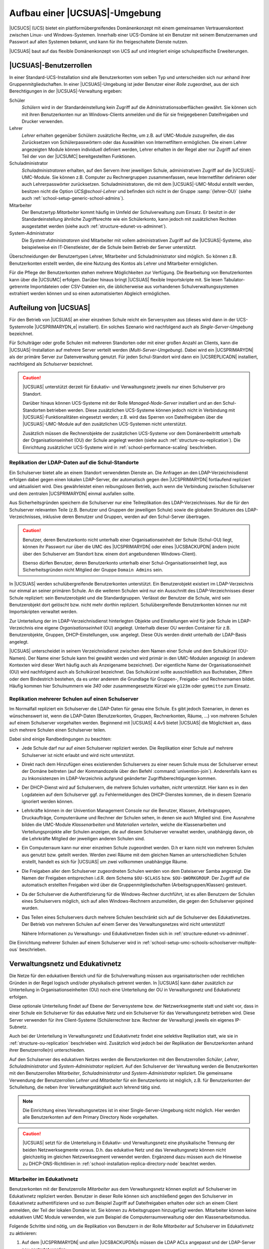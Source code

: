 .. _structure:

******************************
Aufbau einer |UCSUAS|-Umgebung
******************************

|UCSUCS| (UCS) bietet ein plattformübergreifendes Domänenkonzept mit einem
gemeinsamen Vertrauenskontext zwischen Linux- und Windows-Systemen. Innerhalb
einer UCS-Domäne ist ein Benutzer mit seinem Benutzernamen und Passwort auf
allen Systemen bekannt, und kann für ihn freigeschaltete Dienste nutzen.

|UCSUAS| baut auf das flexible Domänenkonzept von UCS auf und integriert einige
schulspezifische Erweiterungen.

.. _structure-userroles:

|UCSUAS|-Benutzerrollen
=======================

In einer Standard-UCS-Installation sind alle Benutzerkonten vom selben Typ und
unterscheiden sich nur anhand ihrer Gruppenmitgliedschaften. In einer
|UCSUAS|-Umgebung ist jeder Benutzer einer *Rolle* zugeordnet, aus der sich
Berechtigungen in der |UCSUAS|-Verwaltung ergeben:

Schüler
   *Schülern* wird in der Standardeinstellung kein
   Zugriff auf die Administrationsoberflächen gewährt. Sie können sich
   mit ihren Benutzerkonten nur an Windows-Clients anmelden und die für
   sie freigegebenen Dateifreigaben und Drucker verwenden.

Lehrer
   *Lehrer* erhalten gegenüber Schülern
   zusätzliche Rechte, um z.B. auf UMC-Module zuzugreifen, die das
   Zurücksetzen von Schülerpasswörtern oder das Auswählen von
   Internetfiltern ermöglichen. Die einem Lehrer angezeigten Module
   können individuell definiert werden, Lehrer erhalten in der Regel
   aber nur Zugriff auf einen Teil der von der |UCSUMC| bereitgestellten
   Funktionen.

Schuladministrator
   *Schuladministratoren* erhalten, auf den Servern ihrer jeweiligen Schule,
   administrativen Zugriff auf die |UCSUAS|-UMC-Module. Sie können z.B. Computer
   zu Rechnergruppen zusammenfassen, neue Internetfilter definieren oder auch
   Lehrerpasswörter zurücksetzen. Schuladministratoren, die mit dem
   |UCSUAS|-UMC-Modul erstellt werden, besitzen nicht die Option
   *UCS\@school-Lehrer* und befinden sich nicht in der Gruppe :samp:`{lehrer-OU}`
   (siehe auch :ref:`school-setup-generic-school-admins`).

Mitarbeiter
   Der Benutzertyp *Mitarbeiter* kommt häufig im Umfeld der Schulverwaltung zum
   Einsatz. Er besitzt in der Standardeinstellung ähnliche Zugriffsrechte wie
   ein Schülerkonto, kann jedoch mit zusätzlichen Rechten ausgestattet werden
   (siehe auch :ref:`structure-edunet-vs-adminnet`).

System-Administrator
   Die *System-Administratoren* sind Mitarbeiter mit vollem administrativen
   Zugriff auf die |UCSUAS|-Systeme, also beispielweise ein IT-Dienstleister,
   der die Schule beim Betrieb der Server unterstützt.

Überschneidungen der Benutzertypen Lehrer, Mitarbeiter und Schuladministrator
sind möglich. So können z.B. Benutzerkonten erstellt werden, die eine Nutzung
des Kontos als Lehrer und Mitarbeiter ermöglichen.

Für die Pflege der Benutzerkonten stehen mehrere Möglichkeiten zur Verfügung.
Die Bearbeitung von Benutzerkonten kann über die |UCSUMC| erfolgen. Darüber
hinaus bringt |UCSUAS| flexible Importskripte mit. Sie lesen Tabulator-getrennte
Importdateien oder CSV-Dateien ein, die üblicherweise aus vorhandenen
Schulverwaltungssystemen extrahiert werden können und so einen automatisierten
Abgleich ermöglichen.

.. _structure-distribution:

Aufteilung von |UCSUAS|
=======================

Für den Betrieb von |UCSUAS| an einer einzelnen Schule reicht ein Serversystem
aus (dieses wird dann in der UCS-Systemrolle |UCSPRIMARYDN_e| installiert). Ein
solches Szenario wird nachfolgend auch als *Single-Server-Umgebung* bezeichnet.

Für Schulträger oder große Schulen mit mehreren Standorten oder mit einer großen
Anzahl an Clients, kann die |UCSUAS|-Installation auf mehrere Server verteilt
werden (*Multi-Server-Umgebung*). Dabei wird ein |UCSPRIMARYDN| als der primäre
Server zur Datenverwaltung genutzt. Für jeden Schul-Standort wird dann ein
|UCSREPLICADN| installiert, nachfolgend als *Schulserver* bezeichnet.

.. caution::

   |UCSUAS| unterstützt derzeit für Edukativ- und Verwaltungsnetz jeweils nur
   einen Schulserver pro Standort.

   Darüber hinaus können UCS-Systeme mit der Rolle *Managed-Node-Server*
   installiert und an den Schul-Standorten betrieben werden. Diese zusätzlichen
   UCS-Systeme können jedoch nicht in Verbindung mit |UCSUAS|-Funktionalitäten
   eingesetzt werden; z.B. wird das Sperren von Dateifreigaben über die
   |UCSUAS|-UMC-Module auf den zusätzlichen UCS-Systemen nicht unterstützt.

   Zusätzlich müssen die Rechnerobjekte der zusätzlichen UCS-Systeme vor dem
   Domänenbeitritt unterhalb der Organisationseinheit (OU) der Schule angelegt
   werden (siehe auch :ref:`structure-ou-replication`). Die Einrichtung
   zusätzlicher UCS-Systeme wird in :ref:`school-performance-scaling`
   beschrieben.

.. _structure-ou-replication:

Replikation der LDAP-Daten auf die Schul-Standorte
--------------------------------------------------

Ein Schulserver bietet alle an einem Standort verwendeten Dienste an. Die
Anfragen an den LDAP-Verzeichnisdienst erfolgen dabei gegen einen lokalen
LDAP-Server, der automatisch gegen den |UCSPRIMARYDN| fortlaufend repliziert und
aktualisiert wird. Dies gewährleistet einen reibungslosen Betrieb, auch wenn die
Verbindung zwischen Schulserver und dem zentralen |UCSPRIMARYDN| einmal
ausfallen sollte.

Aus Sicherheitsgründen speichern die Schulserver nur eine Teilreplikation des
LDAP-Verzeichnisses. Nur die für den Schulserver relevanten Teile (z.B. Benutzer
und Gruppen der jeweiligen Schule) sowie die globalen Strukturen des
LDAP-Verzeichnisses, inklusive deren Benutzer und Gruppen, werden auf den
Schul-Server übertragen.

.. caution::

   Benutzer, deren Benutzerkonto nicht unterhalb einer
   Organisationseinheit der Schule (Schul-OU) liegt, können ihr Passwort
   nur über die UMC des |UCSPRIMARYDN| oder eines |UCSBACKUPDN| ändern
   (nicht über den Schulserver am Standort bzw. einem dort angebundenen
   Windows-Client).

   Ebenso dürfen Benutzer, deren Benutzerkonto unterhalb einer
   Schul-Organisationseinheit liegt, aus Sicherheitsgründen nicht Mitglied der
   Gruppe ``Domain Admins`` sein.

In |UCSUAS| werden schulübergreifende Benutzerkonten unterstützt. Ein
Benutzerobjekt existiert im LDAP-Verzeichnis nur einmal an seiner
primären Schule. An die weiteren Schulen wird nur ein Ausschnitt des
LDAP-Verzeichnisses dieser Schule repliziert: sein Benutzerobjekt und
die Standardgruppen. Verlässt der Benutzer die Schule, wird sein
Benutzerobjekt dort gelöscht bzw. nicht mehr dorthin repliziert.
Schulübergreifende Benutzerkonten können nur mit Importskripten
verwaltet werden.

Zur Unterteilung der im LDAP-Verzeichnisdienst hinterlegten Objekte und
Einstellungen wird für jede Schule im LDAP-Verzeichnis eine eigene
*Organisationseinheit* (OU) angelegt. Unterhalb
dieser OU werden Container für z.B. Benutzerobjekte, Gruppen,
DHCP-Einstellungen, usw. angelegt. Diese OUs werden direkt unterhalb der
LDAP-Basis angelegt.

|UCSUAS| unterscheidet in seinem Verzeichnisdienst zwischen dem Namen einer
Schule und dem Schulkürzel (OU-Namen). Der Name einer Schule kann frei gewählt
werden und wird primär in den UMC-Modulen angezeigt (in anderem Kontexten wird
dieser Wert häufig auch als Anzeigename bezeichnet). Der eigentliche Name der
Organisationseinheit (OU) wird nachfolgend auch als Schulkürzel bezeichnet. Das
Schulkürzel sollte ausschließlich aus Buchstaben, Ziffern oder dem Bindestrich
bestehen, da es unter anderem die Grundlage für Gruppen-, Freigabe- und
Rechnernamen bildet. Häufig kommen hier Schulnummern wie *340* oder
zusammengesetzte Kürzel wie ``g123m`` oder ``gymmitte`` zum Einsatz.

.. _structure-ou-schoolserver-multiple-ous:

Replikation mehrerer Schulen auf einen Schulserver
--------------------------------------------------

Im Normalfall repliziert ein Schulserver die LDAP-Daten für genau eine Schule.
Es gibt jedoch Szenarien, in denen es wünschenswert ist, wenn die LDAP-Daten
(Benutzerkonten, Gruppen, Rechnerkonten, Räume, ...) von mehreren Schulen auf
einem Schulserver vorgehalten werden. Beginnend mit |UCSUAS| 4.4v5 bietet
|UCSUAS| die Möglichkeit an, dass sich mehrere Schulen einen Schulserver teilen.

Dabei sind einige Randbedingungen zu beachten:

* Jede Schule darf nur auf *einen* Schulserver repliziert werden. Die
  Replikation einer Schule auf mehrere Schulserver ist nicht erlaubt und wird
  nicht unterstützt.

* Direkt nach dem Hinzufügen eines existierenden Schulservers zu einer neuen
  Schule muss der Schulserver erneut der Domäne beitreten (auf der Kommandozeile
  über den Befehl :command:`univention-join`). Anderenfalls kann es zu
  Inkonsistenzen im LDAP-Verzeichnis aufgrund geänderter Zugriffsberechtigungen
  kommen.

* Der DHCP-Dienst wird auf Schulservern, die mehrere Schulen vorhalten, *nicht*
  unterstützt. Hier kann es in den Logdateien auf dem Schulserver ggf. zu
  Fehlermeldungen des DHCP-Dienstes kommen, die in diesem Szenario ignoriert
  werden können.

* Lehrkräfte können in der Univention Management Console nur die Benutzer,
  Klassen, Arbeitsgruppen, Druckaufträge, Computerräume und Rechner der Schulen
  sehen, in denen sie auch Mitglied sind. Eine Ausnahme bilden die UMC-Module
  *Klassenarbeiten* und *Materialien verteilen*, welche die Klassenarbeiten und
  Verteilungsprojekte aller Schulen anzeigen, die auf diesem Schulserver
  verwaltet werden, unabhängig davon, ob die Lehrkräfte Mitglied der jeweiligen
  anderen Schulen sind.

* Ein Computerraum kann nur einer einzelnen Schule zugeordnet werden. D.h er
  kann nicht von mehreren Schulen aus genutzt bzw. geteilt werden. Werden zwei
  Räume mit dem gleichen Namen an unterschiedlichen Schulen erstellt, handelt es
  sich für |UCSUAS| um zwei vollkommen unabhängige Räume.

* Die Freigaben aller dem Schulserver zugeordneten Schulen werden von dem
  Dateiserver Samba angezeigt. Die Namen der Freigaben entsprechen i.d.R. dem
  Schema ``$OU-$CLASS`` bzw. ``$OU-$WORKGROUP``. Der Zugriff auf die automatisch
  erstellten Freigaben wird über die Gruppenmitgliedschaften
  (Arbeitsgruppen/Klassen) gesteuert.

* Da der Schulserver die Authentifizierung für die Windows-Rechner durchführt,
  ist es allen Benutzern der Schulen eines Schulservers möglich, sich auf allen
  Windows-Rechnern anzumelden, die gegen den Schulserver gejoined wurden.

* Das Teilen eines Schulservers durch mehrere Schulen beschränkt sich auf die
  Schulserver des Edukativnetzes. Der Betrieb von mehreren Schulen auf einem
  Server des Verwaltungsnetzes wird nicht unterstützt!

  Nähere Informationen zu Verwaltungs- und Edukativnetzen finden sich in
  :ref:`structure-edunet-vs-adminnet`.

Die Einrichtung mehrerer Schulen auf einem Schulserver wird in
:ref:`school-setup-umc-schools-schoolserver-multiple-ous` beschrieben.

.. _structure-edunet-vs-adminnet:

Verwaltungsnetz und Edukativnetz
================================

Die Netze für den edukativen Bereich und für die Schulverwaltung müssen aus
organisatorischen oder rechtlichen Gründen in der Regel logisch und/oder
physikalisch getrennt werden. In |UCSUAS| kann daher zusätzlich zur Unterteilung
in Organisationseinheiten (OU) noch eine Unterteilung der OU in Verwaltungsnetz
und Edukativnetz erfolgen.

Diese optionale Unterteilung findet auf Ebene der Serversysteme bzw. der
Netzwerksegmente statt und sieht vor, dass in einer Schule ein Schulserver für
das edukative Netz und ein Schulserver für das Verwaltungsnetz betrieben wird.
Diese Server verwenden für ihre Client-Systeme (Schülerrechner bzw. Rechner der
Verwaltung) jeweils ein eigenes IP-Subnetz.

Auch bei der Unterteilung in Verwaltungsnetz und Edukativnetz findet eine
selektive Replikation statt, wie sie in :ref:`structure-ou-replication`
beschrieben wird. Zusätzlich wird jedoch bei der Replikation der Benutzerkonten
anhand ihrer Benutzerrolle(n) unterschieden.

Auf den Schulserver des edukativen Netzes werden die Benutzerkonten mit den
Benutzerrollen *Schüler*, *Lehrer*, *Schuladministrator* und
*System-Administrator* repliziert. Auf den Schulserver der Verwaltung werden die
Benutzerkonten mit den Benutzerrollen *Mitarbeiter*, *Schuladministrator* und
*System-Administrator* repliziert. Die gemeinsame Verwendung der Benutzerrollen
*Lehrer* und *Mitarbeiter* für ein Benutzerkonto ist möglich, z.B. für
Benutzerkonten der Schulleitung, die neben ihrer Verwaltungstätigkeit auch
lehrend tätig sind.

.. note::

   Die Einrichtung eines Verwaltungsnetzes ist in einer Single-Server-Umgebung
   nicht möglich. Hier werden alle Benutzerkonten auf dem Primary Directory Node
   vorgehalten.

.. caution::

   |UCSUAS| setzt für die Unterteilung in Edukativ- und Verwaltungsnetz eine
   physikalische Trennung der beiden Netzwerksegmente voraus. D.h. das edukative
   Netz und das Verwaltungsnetz können nicht gleichzeitig im gleichen
   Netzwerksegment verwendet werden. Ergänzend dazu müssen auch die Hinweise zu
   DHCP-DNS-Richtlinien in :ref:`school-installation-replica-directory-node`
   beachtet werden.

.. _structure-staff-in-edunet:

Mitarbeiter im Edukativnetz
---------------------------

Benutzerkonten mit der Benutzerrolle *Mitarbeiter* aus dem Verwaltungsnetz
können explizit auf Schulserver im Edukativnetz repliziert werden. Benutzer in
dieser Rolle können sich anschließend gegen den Schulserver im Edukativnetz
authentifizieren und so zum Beispiel Zugriff auf Dateifreigaben erhalten oder
sich an einem Client anmelden, der Teil der lokalen Domäne ist. Sie können zu
Arbeitsgruppen hinzugefügt werden. Mitarbeiter können keine edukativen UMC
Module verwenden, wie zum Beispiel die Computerraumverwaltung oder den
Klassenarbeitsmodus.

Folgende Schritte sind nötig, um die Replikation von Benutzern in der Rolle
*Mitarbeiter* auf Schulserver im Edukativnetz zu aktivieren:

1. Auf dem |UCSPRIMARYDN| und *allen* |UCSBACKUPDN|\ s müssen die LDAP ACLs
   angepasst und der LDAP-Server neu gestartet werden:

   .. code-block:: console

      $ ucr set ucsschool/ldap/replicate_staff_to_edu="true"
      $ ucr commit /etc/ldap/slapd.conf
      $ systemctl restart slapd


2. Nach der Änderung der LDAP ACLs werden nur modifizierte und neu erstellte
   Benutzerkonten *automatisch* repliziert, solange kein erneuter
   Domänenbeitritt durchgeführt wird. Um *bestehende* Benutzerkonten zu
   replizieren, müssen die Schulserver im Edukativnetz der Domäne erneut
   beitreten. Nach der Aktivierung zusätzlicher LDAP ACLs können alle
   Schulserver im Edukativnetz die Benutzerkonten der Rolle *Mitarbeiter* vom
   |UCSPRIMARYDN| und den |UCSBACKUPDN|\ s lesen.

   .. caution::

      Wenn alle bestehenden Benutzerkonten der Rolle *Mitarbeiter* in einem Lauf
      repliziert werden sollen, müssen edukative Schulserver mit
      :command:`univention-join` der Domäne erneut beitreten. Hierbei ist zu
      beachten, dass der erneute Domänenbeitritt eines edukativen Schulservers
      einige Zeit in Anspruch nimmt und in der Zwischenzeit nicht verwendet
      werden kann. Planen Sie dafür ein Wartungsfenster ein.

.. _structure-schoolservers-in-staffnet:

Schulserver im Verwaltungsnetz
------------------------------

Auf den Schulservern des Verwaltungsnetzes werden keine speziellen Dienste oder
UMC-Module angeboten. Sie dienen den Verwaltungsrechnern hauptsächlich als
Anmelde-, Druck- und Dateiserver. Die Benutzerkonten mit der Benutzerrolle
*Mitarbeiter* haben entsprechend keinen Zugriff auf die |UCSUAS|-spezifischen
UMC-Module des edukativen Netzes. Im Gegensatz zu den Benutzern des edukativen
Netzes werden für die Benutzer des Verwaltungsnetzes keine automatischen
Einstellungen für Windows-Profilverzeichnis oder Windows-Heimatverzeichnis
gesetzt.

Die Installationsschritte für Schulserver des Edukativnetzes und des
Verwaltungsnetzes sind sehr ähnlich. In
:ref:`school-installation-replica-directory-node` werden diese ausführlich
beschrieben.

.. _structure-ldap:

|UCSUAS|-Objekte im LDAP-Verzeichnisdienst
==========================================

|UCSUAS| erstellt zur Verwaltung der schulspezifischen Erweiterungen zusätzliche
Strukturen im LDAP-Verzeichnisdienst. Im Folgenden werden einige Funktionen
dieser Container und Objekte genauer vorgestellt.

Wie bereits im :ref:`structure-ou-replication` beschrieben wurde, wird für jede
Schule direkt unterhalb der LDAP-Basis eine eigene Organisationseinheit (OU)
angelegt. Unterhalb dieser OU werden Container für Benutzerobjekte, Gruppen und
weitere |UCSUAS|-relevante Objekte erstellt. Darüber hinaus werden einige neue
Objekte in den bereits bestehenden UCS-Strukturen des LDAP-Verzeichnisses
angelegt.

.. _structure-ldap-ou:

Struktur einer |UCSUAS|-OU
--------------------------

Der Aufbau einer Schul-OU wird nachfolgend am Beispiel der Schul-OU ``gymmitte``
in einem LDAP-Verzeichnis mit der LDAP-Basis ``dc=example,dc=com`` erläutert.

* ``cn=computers,ou=gymmitte,dc=example,dc=com``

  In diesem Container werden Rechnerobjekte abgelegt, die von der OU verwaltet
  werden. Dies können z.B. Objekte vom Typ *Windows-Client* oder
  *IP-Managed-Client* sein. Die Rechnerobjekte für Schulserver (Verwaltungs- und
  Edukativnetz) werden in dem Untercontainer
  ``cn=dc,cn=server,cn=computers,ou=gymmitte,dc=example,dc=com`` abgelegt.

* ``cn=examusers,ou=gymmitte,dc=example,dc=com``

  Dieser Container enthält temporäre Prüfungsbenutzer, die für den
  Klassenarbeitsmodus benötigt werden. Sie werden zu Beginn bzw. nach Beendigung
  des Klassenarbeitsmodus automatisch erstellt bzw. wieder gelöscht.

* ``cn=groups,ou=gymmitte,dc=example,dc=com``

  ``cn=raeume,cn=groups,ou=gymmitte,dc=example,dc=com``

  ``cn=schueler,cn=groups,ou=gymmitte,dc=example,dc=com``

  ``cn=klassen,cn=schueler,cn=groups,ou=gymmitte,dc=example,dc=com``

  In den aufgeführten Containern werden Gruppenobjekte für |UCSUAS| vorgehalten.
  Im Container ``cn=groups`` werden automatisch einige Standard-Gruppen
  angelegt, die alle Schüler, Lehrer bzw. Mitarbeiter der Schul-OU als
  Gruppenmitglied enthalten. Diese Gruppen werden bei der Verwendung der
  |UCSUAS|-Import-Mechanismen automatisch gepflegt. Beim Import von Benutzern
  über die Importskripte oder über die UMC-Module wird den Benutzern je nach
  ihrer Benutzerrolle eine der drei Gruppen automatisch als primäre Gruppe
  zugeordnet. Die Namen der drei Gruppen lauten ``schueler-gymmitte``,
  ``lehrer-gymmitte`` und ``mitarbeiter-gymmitte``.

  Gruppenobjekte für Schulklassen müssen im Untercontainer ``cn=klassen``
  abgelegt werden, damit diese von |UCSUAS| korrekt als Klassengruppe erkannt
  werden. Im übergeordneten Container ``cn=schueler`` werden von den
  |UCSUAS|-Modulen Gruppenobjekte für klassenübergreifende Arbeitsgruppen (z.B.
  Musik-AG) gepflegt, die z.B. über das UMC-Modul *Arbeitsgruppen verwalten*
  erstellt werden.

  Beim Anlegen von Räumen über das UMC-Modul *Computerräume verwalten* werden
  ebenfalls Gruppenobjekte erstellt, die im Container ``cn=raeume`` abgelegt
  werden. Diese Gruppenobjekte enthalten üblicherweise ausschließlich
  Rechnerobjekte als Gruppenmitglieder.

* ``cn=shares,ou=gymmitte,dc=example,dc=com``

  ``cn=klassen,cn=shares,ou=gymmitte,dc=example,dc=com``

  Die beiden Container enthalten allgemeine bzw. klassenspezifische
  Freigabeobjekte für die Schul-OU.

* ``cn=users,ou=gymmitte,dc=example,dc=com``

  Die Benutzerobjekte für |UCSUAS| müssen entsprechend ihrer Benutzerrolle in
  einem der vier Untercontainer ``cn=schueler``, ``cn=lehrer``, ``cn=lehrer und
  mitarbeiter``, ``cn=mitarbeiter`` oder ``cn=admins`` erstellt werden.

* ``cn=dhcp,ou=gymmitte,dc=example,dc=com``

  ``cn=networks,ou=gymmitte,dc=example,dc=com``

  ``cn=policies,ou=gymmitte,dc=example,dc=com``

  ``cn=printers,ou=gymmitte,dc=example,dc=com``

  Die genannten Container enthalten (analog zu ihrem globalem Pendant direkt
  unterhalb der LDAP-Basis) die DHCP-, Netzwerk-, Richtlinien- und
  Drucker-Objekte für die jeweilige Schul-OU.

.. note::

   |UCSUAS| unterstützt aktuell keine weitere Strukturierung der LDAP-Objekte
   durch Untercontainer oder Unter-OUs in den oben angegebenen Containern.

.. _structure-ldap-global:

Weitere |UCSUAS|-Objekte
------------------------

Für die Steuerung von Zugriffsrechten auf |UCSUAS|-Funktionen und das
LDAP-Verzeichnis werden mit dem Erstellen einer neuen Schul-OU automatisch
einige Gruppen erstellt. Auch diese Gruppen werden am Beispiel der OU
``gymmitte`` in einem LDAP-Verzeichnis mit der LDAP-Basis ``dc=example,dc=com``
erläutert.

* ``cn=DC-Edukativnetz,cn=ucsschool,cn=groups,dc=example,dc=com``

  ``cn=DC-Verwaltungsnetz,cn=ucsschool,cn=groups,dc=example,dc=com``

  ``cn=Member-Edukativnetz,cn=ucsschool,cn=groups,dc=example,dc=com``

  ``cn=Member-Verwaltungsnetz,cn=ucsschool,cn=groups,dc=example,dc=com``

  Diese Gruppen werden beim Erstellen der ersten Schul-OU einmalig angelegt und
  sind nicht spezifisch für eine bestimmte OU. Sie enthalten (entsprechend ihrem
  Namen) als Gruppenmitglieder die Schul-DCs oder die |UCSMANAGEDNODE| Server der
  Schulstandorte, wobei diese jeweils nach Verwaltungsnetz und Edukativnetz
  getrennt werden. Über diese Gruppen werden Zugriffsrechte von
  |UCSUAS|-Systemen auf die |UCSUAS|-Objekte im LDAP gesteuert. Primary
  Directory Node und Backup Directory Node dürfen **kein** Mitglied in einer
  dieser Gruppen sein.

* ``cn=OUgymmitte-DC-Edukativnetz,cn=ucsschool,cn=groups,dc=example,dc=com``

  ``cn=OUgymmitte-DC-Verwaltungsnetz,cn=ucsschool,cn=groups,dc=example,dc=com``

  ``cn=OUgymmitte-Member-Edukativnetz,cn=ucsschool,cn=groups,dc=example,dc=com``

  ``cn=OUgymmitte-Member-Verwaltungsnetz,cn=ucsschool,cn=groups,dc=example,dc=com``

  Diese OU-spezifischen Gruppen werden während des Anlegens der Schul-OU
  erstellt. Sie enthalten (entsprechend ihrem Namen) als Gruppenmitglieder die
  Schul-DCs oder die |UCSMANAGEDNODE| Server der jeweiligen OU (hier
  ``gymmitte``), wobei diese jeweils nach Verwaltungsnetz und Edukativnetz
  getrennt werden. |UCSPRIMARYDN| und |UCSBACKUPDN| dürfen **kein** Mitglied in
  einer dieser Gruppen sein.

* ``cn=OUgymmitte-Klassenarbeit,cn=ucsschool,cn=groups,dc=example,dc=com``

  Während eines laufenden Klassenarbeitsmodus werden die beteiligten Benutzer
  und Rechner als Gruppenmitglieder zu dieser Gruppe hinzugefügt. Sie wird z.B.
  für die Steuerung von speziellen Einstellungen für den Klassenarbeitsmodus
  verwendet.

* ``cn=admins-gymmitte,cn=ouadmins,cn=groups,dc=example,dc=com``

  Benutzer, die Mitglied dieser Gruppe sind, werden von |UCSUAS| in der
  betreffenden OU automatisch als Schuladministrator behandelt. Siehe dazu auch
  :ref:`school-setup-generic-school-admins`.
